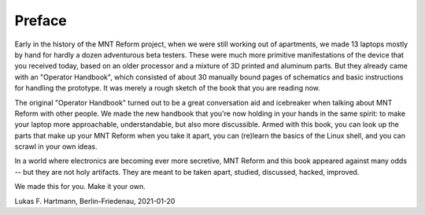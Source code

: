 Preface
+++++++

Early in the history of the MNT Reform project, when we were still working out of apartments, we made 13 laptops mostly by hand for hardly a dozen adventurous beta testers. These were much more primitive manifestations of the device that you received today, based on an older processor and a mixture of 3D printed and aluminum parts. But they already came with an "Operator Handbook", which consisted of about 30 manually bound pages of schematics and basic instructions for handling the prototype. It was merely a rough sketch of the book that you are reading now.

The original "Operator Handbook" turned out to be a great conversation aid and icebreaker when talking about MNT Reform with other people. We made the new handbook that you're now holding in your hands in the same spirit: to make your laptop more approachable, understandable, but also more discussible. Armed with this book, you can look up the parts that make up your MNT Reform when you take it apart, you can (re)learn the basics of the Linux shell, and you can scrawl in your own ideas.

In a world where electronics are becoming ever more secretive, MNT Reform and this book appeared against many odds -- but they are not holy artifacts. They are meant to be taken apart, studied, discussed, hacked, improved.

We made this for you. Make it your own.

Lukas F. Hartmann, Berlin-Friedenau, 2021-01-20

